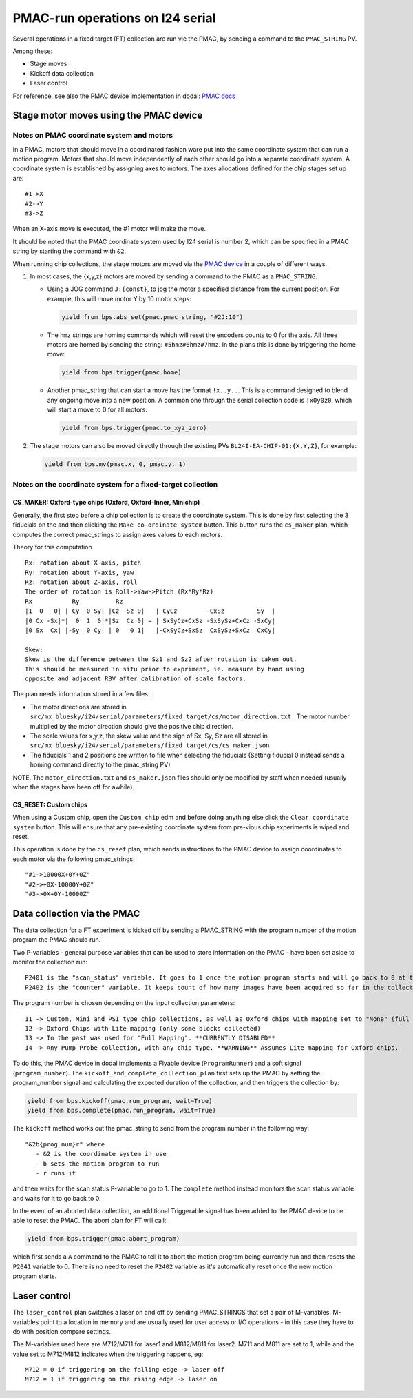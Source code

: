 =================================
PMAC-run operations on I24 serial
=================================


Several operations in a fixed target (FT) collection are run vie the PMAC, by sending a command to the ``PMAC_STRING`` PV.

Among these:

- Stage moves
- Kickoff data collection
- Laser control


For reference, see also the PMAC device implementation in dodal: `PMAC docs <https://diamondlightsource.github.io/dodal/main/reference/generated/dodal.devices.i24.pmac.html>`_


Stage motor moves using the PMAC device
---------------------------------------

Notes on PMAC coordinate system and motors
==========================================

In a PMAC, motors that should move in a coordinated fashion ware put
into the same coordinate system that can run a motion program. Motors
that should move independently of each other should go into a separate
coordinate system. A coordinate system is established by assigning axes
to motors. The axes allocations defined for the chip stages set up are:

::

   #1->X
   #2->Y
   #3->Z

When an X-axis move is executed, the #1 motor will make the move.

It should be noted that the PMAC coordinate system used by I24 serial is number 2, which can be specified in a PMAC string by starting the command with ``&2``.

When running chip collections, the stage motors are moved via the `PMAC
device <https://github.com/DiamondLightSource/dodal/blob/main/src/dodal/devices/i24/pmac.py>`__
in a couple of different ways.

1. In most cases, the {x,y,z} motors are moved by sending a command to
   the PMAC as a ``PMAC_STRING``.

   -  Using a JOG command ``J:{const}``, to jog the motor a specified
      distance from the current position. For example, this will move
      motor Y by 10 motor steps:

      .. code:: python

         yield from bps.abs_set(pmac.pmac_string, "#2J:10")


   -  The ``hmz`` strings are homing commands which will reset the
      encoders counts to 0 for the axis. All three motors are homed by
      sending the string: ``#5hmz#6hmz#7hmz``. In the plans this is done
      by triggering the home move:

      .. code:: python

         yield from bps.trigger(pmac.home)


   -  Another pmac_string that can start a move has the format
      ``!x..y..``. This is a command designed to blend any ongoing move
      into a new position. A common one through the serial collection
      code is ``!x0y0z0``, which will start a move to 0 for all motors.

      .. code:: python

         yield from bps.trigger(pmac.to_xyz_zero)


2. The stage motors can also be moved directly through the existing PVs
   ``BL24I-EA-CHIP-01:{X,Y,Z}``, for example:

   .. code:: python

      yield from bps.mv(pmac.x, 0, pmac.y, 1)


Notes on the coordinate system for a fixed-target collection
============================================================

CS_MAKER: Oxford-type chips (Oxford, Oxford-Inner, Minichip)
^^^^^^^^^^^^^^^^^^^^^^^^^^^^^^^^^^^^^^^^^^^^^^^^^^^^^^^^^^^^

Generally, the first step before a chip collection is to create the
coordinate system. This is done by first selecting the 3 fiducials on
the and then clicking the ``Make co-ordinate system`` button. This
button runs the ``cs_maker`` plan, which computes the correct
pmac_strings to assign axes values to each motors.

Theory for this computation

::

   Rx: rotation about X-axis, pitch
   Ry: rotation about Y-axis, yaw
   Rz: rotation about Z-axis, roll
   The order of rotation is Roll->Yaw->Pitch (Rx*Ry*Rz)
   Rx           Ry          Rz
   |1  0   0| | Cy  0 Sy| |Cz -Sz 0|   | CyCz        -CxSz         Sy  |
   |0 Cx -Sx|*|  0  1  0|*|Sz  Cz 0| = | SxSyCz+CxSz -SxSySz+CxCz -SxCy|
   |0 Sx  Cx| |-Sy  0 Cy| | 0   0 1|   |-CxSyCz+SxSz  CxSySz+SxCz  CxCy|

   Skew:
   Skew is the difference between the Sz1 and Sz2 after rotation is taken out.
   This should be measured in situ prior to expriment, ie. measure by hand using
   opposite and adjacent RBV after calibration of scale factors.

The plan needs information stored in a few files:

* The motor directions are stored in ``src/mx_bluesky/i24/serial/parameters/fixed_target/cs/motor_direction.txt.`` The motor number multiplied by the motor direction should give the positive chip direction.
* The scale values for x,y,z, the skew value and the sign of Sx, Sy, Sz are all stored in ``src/mx_bluesky/i24/serial/parameters/fixed_target/cs/cs_maker.json``
* The fiducials 1 and 2 positions are written to file when selecting the fiducials (Setting fiducial 0 instead sends a homing command directly to the pmac_string PV)

NOTE. The ``motor_direction.txt`` and ``cs_maker.json`` files should
only be modified by staff when needed (usually when the stages have been
off for awhile).

CS_RESET: Custom chips
^^^^^^^^^^^^^^^^^^^^^^

When using a Custom chip, open the ``Custom chip`` edm and before doing
anything else click the ``Clear coordinate system`` button. This will
ensure that any pre-existing coordinate system from pre-vious chip
experiments is wiped and reset.

This operation is done by the ``cs_reset`` plan, which sends
instructions to the PMAC device to assign coordinates to each motor via
the following pmac_strings:

::

   "#1->10000X+0Y+0Z"
   "#2->+0X-10000Y+0Z"
   "#3->0X+0Y-10000Z"




Data collection via the PMAC
----------------------------

The data collection for a FT experiment is kicked off by sending a PMAC_STRING with the program number of the motion program the PMAC should run.

Two P-variables - general purpose variables that can be used to store information on the PMAC - have been set aside to monitor the collection run:

::

   P2401 is the "scan_status" variable. It goes to 1 once the motion program starts and will go back to 0 at the very end of the collection
   P2402 is the "counter" variable. It keeps count of how many images have been acquired so far in the collection.


The program number is chosen depending on the input collection parameters:

::

   11 -> Custom, Mini and PSI type chip collections, as well as Oxford chips with mapping set to "None" (full chip collections)
   12 -> Oxford Chips with Lite mapping (only some blocks collected)
   13 -> In the past was used for "Full Mapping". **CURRENTLY DISABLED**
   14 -> Any Pump Probe collection, with any chip type. **WARNING** Assumes Lite mapping for Oxford chips.

To do this, the PMAC device in dodal implements a Flyable device (``ProgramRunner``) and a soft signal (``program_number``).
The ``kickoff_and_complete_collection_plan`` first sets up the PMAC by setting the program_number signal and calculating the expected duration of the collection, and then triggers the collection by:

.. code:: python

   yield from bps.kickoff(pmac.run_program, wait=True)
   yield from bps.complete(pmac.run_program, wait=True)


The ``kickoff`` method works out the pmac_string to send from the program number in the following way:

::

   "&2b{prog_num}r" where
      - &2 is the coordinate system in use
      - b sets the motion program to run
      - r runs it


and then waits for the scan status P-variable to go to 1.
The ``complete`` method instead monitors the scan status variable and waits for it to go back to 0.


In the event of an aborted data collection, an additional Triggerable signal has been added to the PMAC device to be able to reset the PMAC.
The abort plan for FT will call:

.. code:: python

   yield from bps.trigger(pmac.abort_program)


which first sends a ``A`` command to the PMAC to tell it to abort the motion program being currently run and then resets the ``P2041`` variable to 0.
There is no need to reset the ``P2402`` variable as it's automatically reset once the new motion program starts.



Laser control
-------------

The ``laser_control`` plan switches a laser on and off by sending PMAC_STRINGS that set a pair of M-variables.
M-variables point to a location in memory and are usually used for user access or I/O operations - in this case they have to do with position compare settings.

The M-variables used here are M712/M711 for laser1 and M812/M811 for laser2.
M711 and M811 are set to 1, while and the value set to M712/M812 indicates when the triggering happens, eg:

::

   M712 = 0 if triggering on the falling edge -> laser off
   M712 = 1 if triggering on the rising edge -> laser on
